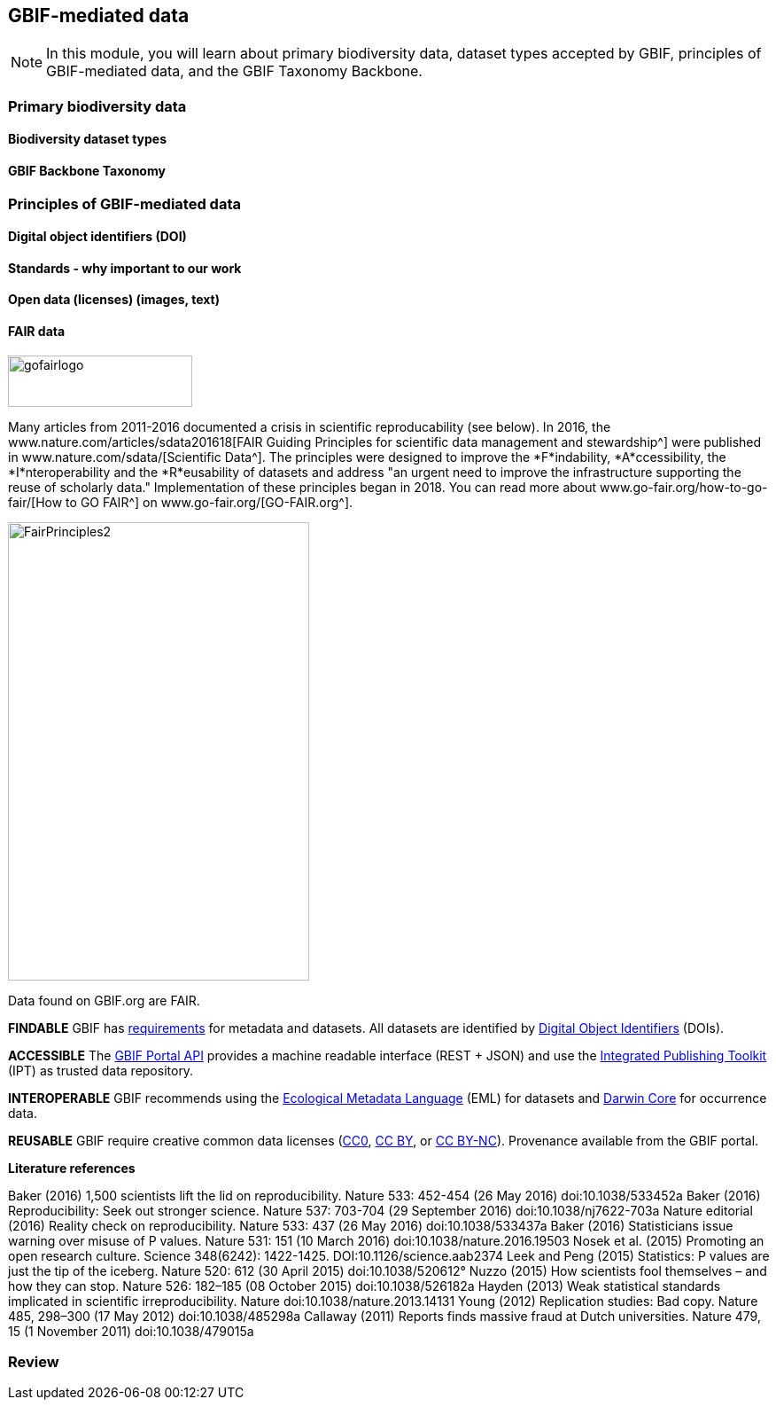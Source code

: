 [multipage-level=2]
== GBIF-mediated data 

[NOTE.objectives]
In this module, you will learn about primary biodiversity data, dataset types accepted by GBIF, principles of GBIF-mediated data, and the GBIF Taxonomy Backbone. 

=== Primary biodiversity data

==== Biodiversity dataset types

==== GBIF Backbone Taxonomy

=== Principles of GBIF-mediated data

==== Digital object identifiers (DOI)

==== Standards - why important to our work

==== Open data (licenses) (images, text)

==== FAIR data

image::img/web/gofairlogo.svg[align="center", width="208", height="58"]

Many articles from 2011-2016 documented a crisis in scientific reproducability (see below). 
In 2016, the www.nature.com/articles/sdata201618[FAIR Guiding Principles for scientific data management and stewardship^] were published in www.nature.com/sdata/[Scientific Data^]. 
The principles were designed to improve the *F*indability, *A*ccessibility, the *I*nteroperability and the *R*eusability of datasets and address "an urgent need to improve the infrastructure supporting the reuse of scholarly data." 
Implementation of these principles began in 2018. 
You can read more about www.go-fair.org/how-to-go-fair/[How to GO FAIR^] on www.go-fair.org/[GO-FAIR.org^].

image::img/web/FairPrinciples2.png[align="center", width="340", height="517"]

Data found on GBIF.org are FAIR.

****
*FINDABLE*
GBIF has https://www.gbif.org/data-quality-requirements[requirements] for metadata and datasets. All datasets are identified by https://www.gbif.org/faq?question=how-and-when-does-gbif-assign-digital-object-identifiers-dois[Digital Object Identifiers^] (DOIs).
****

****
*ACCESSIBLE*
The https://www.gbif.org/developer/summary[GBIF Portal API^] provides a machine readable interface (REST + JSON) and use the https://www.gbif.org/ipt[Integrated Publishing Toolkit^] (IPT) as trusted data repository.
****

****
*INTEROPERABLE*
GBIF recommends using the https://eml.ecoinformatics.org/[Ecological Metadata Language^] (EML) for datasets and https://dwc.tdwg.org/[Darwin Core^] for occurrence data.
****

****
*REUSABLE*
GBIF require creative common data licenses (https://creativecommons.org/publicdomain/zero/1.0[CC0^], https://creativecommons.org/licenses/by/4.0[CC BY^], or https://creativecommons.org/licenses/by-nc/4.0[CC BY-NC^]). Provenance available from the GBIF portal.
****

====
*Literature references*

Baker (2016) 1,500 scientists lift the lid on reproducibility. Nature 533: 452-454 (26 May 2016) doi:10.1038/533452a
Baker (2016) Reproducibility: Seek out stronger science. Nature 537: 703-704 (29 September 2016) doi:10.1038/nj7622-703a
Nature editorial (2016) Reality check on reproducibility. Nature 533: 437 (26 May 2016) doi:10.1038/533437a
Baker (2016) Statisticians issue warning over misuse of P values. Nature 531: 151 (10 March 2016) doi:10.1038/nature.2016.19503
Nosek et al. (2015) Promoting an open research culture. Science 348(6242): 1422-1425. DOI:10.1126/science.aab2374
Leek and Peng (2015) Statistics: P values are just the tip of the iceberg. Nature 520: 612 (30 April 2015) doi:10.1038/520612°
Nuzzo (2015) How scientists fool themselves – and how they can stop. Nature 526: 182–185 (08 October 2015) doi:10.1038/526182a
Hayden (2013) Weak statistical standards implicated in scientific irreproducibility. Nature doi:10.1038/nature.2013.14131
Young (2012) Replication studies: Bad copy. Nature 485, 298–300 (17 May 2012) doi:10.1038/485298a
Callaway (2011) Reports finds massive fraud at Dutch universities. Nature 479, 15 (1 November 2011) doi:10.1038/479015a
====

=== Review

